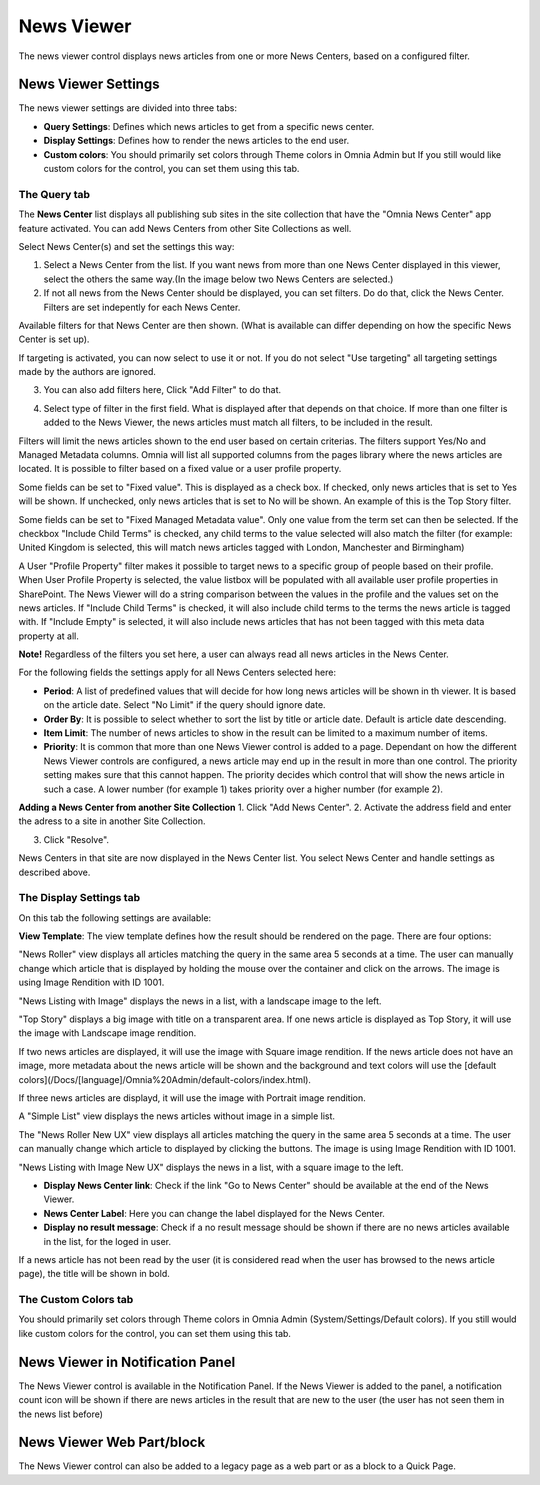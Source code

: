 News Viewer
===========================

The news viewer control displays news articles from one or more News Centers, based on a configured filter.

.. image:: news-viewer.png

News Viewer Settings
**********************
The news viewer settings are divided into three tabs:

+ **Query Settings**: Defines which news articles to get from a specific news center.
+ **Display Settings**: Defines how to render the news articles to the end user.
+ **Custom colors**: You should primarily set colors through Theme colors in Omnia Admin but If you still would like custom colors for the control, you can set them using this tab.

.. image:: news-viewer-settings-query.png

The Query tab
---------------
The **News Center** list displays all publishing sub sites in the site collection that have the "Omnia News Center" app feature activated. You can add News Centers from other Site Collections as well.

Select News Center(s) and set the settings this way:

1. Select a News Center from the list. If you want news from more than one News Center displayed in this viewer, select the others the same way.(In the image below two News Centers are selected.)
2. If not all news from the News Center should be displayed, you can set filters. Do do that, click the News Center. Filters are set indepently for each News Center.

.. image:: select-news-center-new.png

Available filters for that News Center are then shown. (What is available can differ depending on how the specific News Center is set up). 

If targeting is activated, you can now select to use it or not. If you do not select "Use targeting" all targeting settings made by the authors are ignored.

3. You can also add filters here, Click "Add Filter" to do that.

.. image:: select-news-center-add-filter.png

4. Select type of filter in the first field. What is displayed after that depends on that choice. If more than one filter is added to the News Viewer, the news articles must match all filters, to be included in the result.

Filters will limit the news articles shown to the end user based on certain criterias. The filters support Yes/No and Managed Metadata columns. Omnia will list all supported columns from the pages library where the news articles are located. It is possible to filter based on a fixed value or a user profile property. 
 
Some fields can be set to "Fixed value". This is displayed as a check box. If checked, only news articles that is set to Yes will be shown. If unchecked, only news articles that is set to No will be shown. An example of this is the Top Story filter.
  
Some fields can be set to "Fixed Managed Metadata value". Only one value from the term set can then be selected. If the checkbox "Include Child Terms" is checked, any child terms to the value selected will also match the filter (for example: United Kingdom is selected, this will match news articles tagged with London, Manchester and Birmingham)

A User "Profile Property" filter makes it possible to target news to a specific group of people based on their profile. When User Profile Property is selected, the value listbox will be populated with all available user profile properties in SharePoint. The News Viewer will do a string comparison between the values in the profile and the values set on the news articles. If "Include Child Terms" is checked, it will also include child terms to the terms the news article is tagged with. If "Include Empty" is selected, it will also include news articles that has not been tagged with this meta data property at all. 

**Note!**
Regardless of the filters you set here, a user can always read all news articles in the News Center.

For the following fields the settings apply for all News Centers selected here:

+ **Period**: A list of predefined values that will decide for how long news articles will be shown in th viewer. It is based on the article date. Select "No Limit" if the query should ignore date.
+ **Order By**: It is possible to select whether to sort the list by title or article date. Default is article date descending.
+ **Item Limit**: The number of news articles to show in the result can be limited to a maximum number of items.
+ **Priority**: It is common that more than one News Viewer control is added to a page. Dependant on how the different News Viewer controls are configured, a news article may end up in the result in more than one control. The priority setting makes sure that this cannot happen. The priority decides which control that will show the news article in such a case. A lower number (for example 1) takes priority over a higher number (for example 2).

**Adding a News Center from another Site Collection**
1. Click "Add News Center".
2. Activate the address field and enter the adress to a site in another Site Collection.

.. image:: news-viewer-settings-crossites.png

3. Click "Resolve".

News Centers in that site are now displayed in the News Center list. You select News Center and handle settings as described above.

The Display Settings tab
---------------------------
On this tab the following settings are available:

.. image:: news-viewer-display.png

**View Template**: The view template defines how the result should be rendered on the page. There are four options:

"News Roller" view displays all articles matching the query in the same area 5 seconds at a time. The user can manually change which article that is displayed by holding the mouse over the container and click on the arrows. The image is using Image Rendition with ID 1001.

.. image:: news-roller-old-ux.png

"News Listing with Image" displays the news in a list, with a landscape image to the left.

.. image:: news-listing-image.old.png

"Top Story" displays a big image with title on a transparent area. If one news article is displayed as Top Story, it will use the image with Landscape image rendition.

.. image:: newsviewertopstory1.png

If two news articles are displayed, it will use the image with Square image rendition. If the news article does not have an image, more metadata about the news article will be shown and the background and text colors will use the [default colors](/Docs/[language]/Omnia%20Admin/default-colors/index.html).

.. image:: newsviewertopstory2.png

If three news articles are displayd, it will use the image with Portrait image rendition.

A "Simple List" view displays the news articles without image in a simple list.

.. image:: news-viewer-simple-list.png 

The "News Roller New UX" view displays all articles matching the query in the same area 5 seconds at a time. The user can manually change which article to displayed by clicking the buttons. The image is using Image Rendition with ID 1001.

.. image:: news-roller.png 

"News Listing with Image New UX" displays the news in a list, with a square image to the left.

.. image:: news-listing-image.png

+ **Display News Center link**: Check if the link "Go to News Center" should be available at the end of the News Viewer.
+ **News Center Label**: Here you can change the label displayed for the News Center.
+ **Display no result message**: Check if a no result message should be shown if there are no news articles available in the list, for the loged in user.

If a news article has not been read by the user (it is considered read when the user has browsed to the news article page), the title will be shown in bold.

The Custom Colors tab
----------------------
You should primarily set colors through Theme colors in Omnia Admin (System/Settings/Default colors). If you still would like custom colors for the control, you can set them using this tab.

.. image:: news-viewer-colors.png

News Viewer in Notification Panel
***********************************
The News Viewer control is available in the Notification Panel. If the News Viewer is added to the panel, a notification count icon will be shown if there are news articles in the result that are new to the user (the user has not seen them in the news list before)

News Viewer Web Part/block
****************************
The News Viewer control can also be added to a legacy page as a web part or as a block to a Quick Page.

